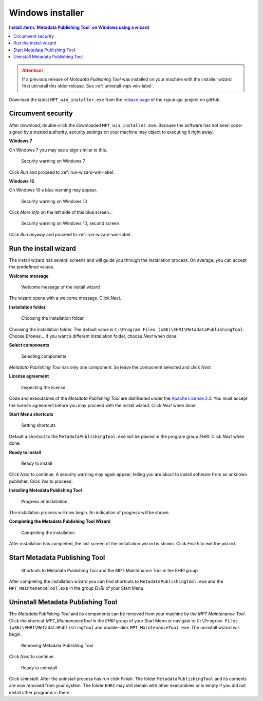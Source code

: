 Windows installer
=================

.. contents:: Install :term:`Metadata Publishing Tool` on Windows using a wizard
    :depth: 2
    :local:
    :backlinks: top

.. ATTENTION::
    If a previous release of `Metadata Publishing Tool` was installed on your machine with the installer wizard
    first uninstall this older release. See :ref:`uninstall-mpt-win-label`.

Download the latest ``MPT_win_installer.exe`` from
the `release page <https://github.com/EHRI/rspub-gui/releases>`_ of the rspub-gui project on gitHub.

.. _circumvent-security-win-label:

Circumvent security
-------------------
After download, double-click the downloaded ``MPT_win_installer.exe``.
Because the software has not been code-signed by a trusted authority, security settings on your machine may object
to executing it right away.

**Windows 7**

On Windows 7 you may see a sign similar to this.

.. figure:: ../img/install/win7/win7_install_01.png

    Security warning on Windows 7

Click `Run` and proceed to :ref:`run-wizard-win-label`.

**Windows 10**

On Windows 10 a blue warning may appear.

.. figure:: ../img/install/win10/win10_install_02a.png

    Security warning on Windows 10


Click `More info` on the left side of this blue screen...

.. figure:: ../img/install/win10/win10_install_03a.png

    Security warning on Windows 10, second screen


Click `Run anyway` and proceed to :ref:`run-wizard-win-label`.


.. _run-wizard-win-label:

Run the install wizard
----------------------
The install wizard has several screens and will guide you through the installation process.
On average, you can accept the predefined values.

**Welcome message**

.. figure:: ../img/install/win10/win10_install_04.png

    Welcome message of the install wizard

The wizard opens with a welcome message. Click `Next`.

**Installation folder**

.. figure:: ../img/install/win10/win10_install_05.png

    Choosing the installation folder

Choosing the installation folder. The default value is ``C:\Program Files (x86)\EHRI\MetadataPublishingTool``.
Choose `Browse...` if you want a different installation folder, choose `Next` when done.

**Select components**

.. figure:: ../img/install/win10/win10_install_06.png

    Selecting components

`Metadata Publishing Tool` has only one component. So leave the component selected and click `Next`.

**License agreement**

.. figure:: ../img/install/win10/win10_install_07.png

    Inspecting the license

Code and executables of the `Metadata Publishing Tool` are distributed under the
`Apache License 2.0 <http://apache.org/licenses/LICENSE-2.0>`_. You must accept the license agreement before
you may proceed with the install wizard. Click `Next` when done.

**Start Menu shortcuts**

.. figure:: ../img/install/win10/win10_install_08.png

    Setting shortcuts

Default a shortcut to the ``MetadataPublishingTool.exe`` will be placed in the program group `EHRI`.
Click `Next` when done.

**Ready to install**

.. figure:: ../img/install/win10/win10_install_09.png

    Ready to install

Click `Next` to continue. A security warning may again appear, telling you are about to install software from
an unknown publisher. Click `Yes` to proceed.

**Installing Metadata Publishing Tool**

.. figure:: ../img/install/win10/win10_install_10.png

    Progress of installation

The installation process will now begin. An indication of progress will be shown.

**Completing the Metadata Publishing Tool Wizard**

.. figure:: ../img/install/win10/win10_install_11.png

    Completing the installation

After installation has completed, the last screen of the installation wizard is shown. Click `Finish` to exit
the wizard.

.. _start-mpt-win-label:

Start Metadata Publishing Tool
------------------------------

.. figure:: ../img/install/win10/win10_install_12.png

    Shortcuts to Metadata Publishing Tool and the MPT Maintenance Tool in the EHRI group

After completing the installation wizard you can find shortcuts to ``MetadataPublishingTool.exe`` and the
``MPT_MaintenanceTool.exe`` in the group `EHRI` of your Start Menu.

.. _uninstall-mpt-win-label:

Uninstall Metadata Publishing Tool
----------------------------------
The `Metadata Publishing Tool` and its components can be removed from your machine by the
`MPT Maintenance Tool`. Click the shortcut `MPT_MaintenanceTool` in the `EHRI` group of your Start Menu or
navigate to ``C:\Program Files (x86)\EHRI\MetadataPublishingTool`` and double-click ``MPT_MaintenanceTool.exe``.
The uninstall wizard will begin.

.. figure:: ../img/install/win10/win10_install_50.png

    Removing Metadata Publishing Tool

Click `Next` to continue.

.. figure:: ../img/install/win10/win10_install_51.png

    Ready to uninstall

Click `Uninstall`. After the uninstall process has run click `Finish`. The folder ``MetadataPublishingTool`` and its
contents are now removed from your system. The folder ``EHRI`` may still remain with other executables or is empty
if you did not install other programs in there.











